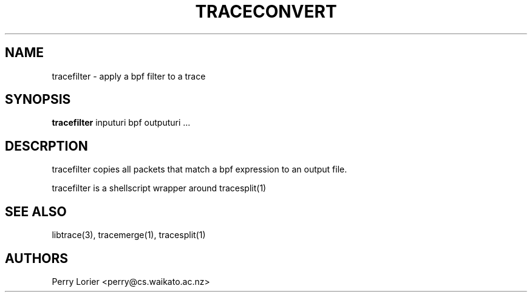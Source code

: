 .TH TRACECONVERT "1" "October 2005" "tracefilter (libtrace)" "User Commands"
.SH NAME
tracefilter \- apply a bpf filter to a trace
.SH SYNOPSIS
.B tracefilter 
inputuri bpf outputuri ...
.SH DESCRPTION
tracefilter copies all packets that match a bpf expression to an output file.

tracefilter is a shellscript wrapper around tracesplit(1)

.SH SEE ALSO
libtrace(3), tracemerge(1), tracesplit(1)
.SH AUTHORS
Perry Lorier <perry@cs.waikato.ac.nz>
